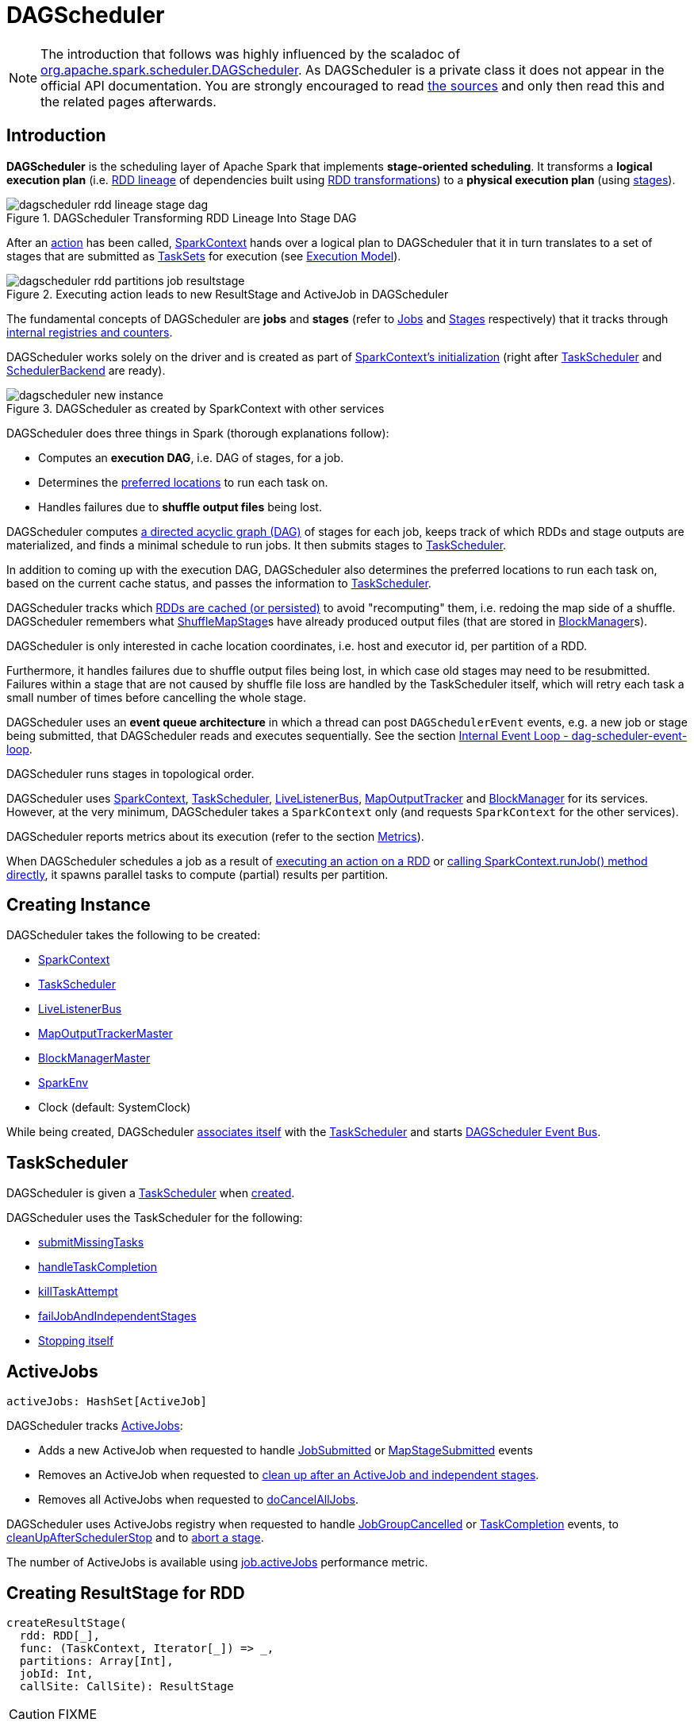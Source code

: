 = [[DAGScheduler]] DAGScheduler

[NOTE]
====
The introduction that follows was highly influenced by the scaladoc of https://github.com/apache/spark/blob/master/core/src/main/scala/org/apache/spark/scheduler/DAGScheduler.scala[org.apache.spark.scheduler.DAGScheduler]. As DAGScheduler is a private class it does not appear in the official API documentation. You are strongly encouraged to read https://github.com/apache/spark/blob/master/core/src/main/scala/org/apache/spark/scheduler/DAGScheduler.scala[the sources] and only then read this and the related pages afterwards.
====

== [[introduction]] Introduction

*DAGScheduler* is the scheduling layer of Apache Spark that implements *stage-oriented scheduling*. It transforms a *logical execution plan* (i.e. xref:rdd:spark-rdd-lineage.adoc[RDD lineage] of dependencies built using xref:rdd:spark-rdd-transformations.adoc[RDD transformations]) to a *physical execution plan* (using xref:scheduler:spark-scheduler-Stage.adoc[stages]).

.DAGScheduler Transforming RDD Lineage Into Stage DAG
image::dagscheduler-rdd-lineage-stage-dag.png[align="center"]

After an xref:rdd:spark-rdd-actions.adoc[action] has been called, xref:ROOT:spark-SparkContext.adoc[SparkContext] hands over a logical plan to DAGScheduler that it in turn translates to a set of stages that are submitted as xref:scheduler:TaskSet.adoc[TaskSets] for execution (see xref:ROOT:spark-execution-model.adoc[Execution Model]).

.Executing action leads to new ResultStage and ActiveJob in DAGScheduler
image::dagscheduler-rdd-partitions-job-resultstage.png[align="center"]

The fundamental concepts of DAGScheduler are *jobs* and *stages* (refer to xref:scheduler:spark-scheduler-ActiveJob.adoc[Jobs] and xref:scheduler:spark-scheduler-Stage.adoc[Stages] respectively) that it tracks through <<internal-registries, internal registries and counters>>.

DAGScheduler works solely on the driver and is created as part of xref:ROOT:spark-SparkContext.adoc#creating-instance[SparkContext's initialization] (right after xref:scheduler:TaskScheduler.adoc[TaskScheduler] and xref:scheduler:SchedulerBackend.adoc[SchedulerBackend] are ready).

.DAGScheduler as created by SparkContext with other services
image::dagscheduler-new-instance.png[align="center"]

DAGScheduler does three things in Spark (thorough explanations follow):

* Computes an *execution DAG*, i.e. DAG of stages, for a job.
* Determines the <<preferred-locations, preferred locations>> to run each task on.
* Handles failures due to *shuffle output files* being lost.

DAGScheduler computes https://en.wikipedia.org/wiki/Directed_acyclic_graph[a directed acyclic graph (DAG)] of stages for each job, keeps track of which RDDs and stage outputs are materialized, and finds a minimal schedule to run jobs. It then submits stages to xref:scheduler:TaskScheduler.adoc[TaskScheduler].

In addition to coming up with the execution DAG, DAGScheduler also determines the preferred locations to run each task on, based on the current cache status, and passes the information to xref:scheduler:TaskScheduler.adoc[TaskScheduler].

DAGScheduler tracks which xref:rdd:spark-rdd-caching.adoc[RDDs are cached (or persisted)] to avoid "recomputing" them, i.e. redoing the map side of a shuffle. DAGScheduler remembers what xref:scheduler:spark-scheduler-ShuffleMapStage.adoc[ShuffleMapStage]s have already produced output files (that are stored in xref:storage:BlockManager.adoc[BlockManager]s).

DAGScheduler is only interested in cache location coordinates, i.e. host and executor id, per partition of a RDD.

Furthermore, it handles failures due to shuffle output files being lost, in which case old stages may need to be resubmitted. Failures within a stage that are not caused by shuffle file loss are handled by the TaskScheduler itself, which will retry each task a small number of times before cancelling the whole stage.

DAGScheduler uses an *event queue architecture* in which a thread can post `DAGSchedulerEvent` events, e.g. a new job or stage being submitted, that DAGScheduler reads and executes sequentially. See the section <<event-loop, Internal Event Loop - dag-scheduler-event-loop>>.

DAGScheduler runs stages in topological order.

DAGScheduler uses xref:ROOT:spark-SparkContext.adoc[SparkContext], xref:scheduler:TaskScheduler.adoc[TaskScheduler], xref:ROOT:spark-scheduler-LiveListenerBus.adoc[LiveListenerBus], xref:ROOT:spark-service-mapoutputtracker.adoc[MapOutputTracker] and xref:storage:BlockManager.adoc[BlockManager] for its services. However, at the very minimum, DAGScheduler takes a `SparkContext` only (and requests `SparkContext` for the other services).

DAGScheduler reports metrics about its execution (refer to the section <<metrics, Metrics>>).

When DAGScheduler schedules a job as a result of xref:rdd:index.adoc#actions[executing an action on a RDD] or xref:ROOT:spark-SparkContext.adoc#runJob[calling SparkContext.runJob() method directly], it spawns parallel tasks to compute (partial) results per partition.

== [[creating-instance]][[initialization]] Creating Instance

DAGScheduler takes the following to be created:

* [[sc]] xref:ROOT:spark-SparkContext.adoc[SparkContext]
* <<taskScheduler, TaskScheduler>>
* [[listenerBus]] xref:ROOT:spark-scheduler-LiveListenerBus.adoc[LiveListenerBus]
* [[mapOutputTracker]] xref:ROOT:spark-service-MapOutputTrackerMaster.adoc[MapOutputTrackerMaster]
* [[blockManagerMaster]] xref:storage:BlockManagerMaster.adoc[BlockManagerMaster]
* [[env]] xref:ROOT:spark-SparkEnv.adoc[SparkEnv]
* [[clock]] Clock (default: SystemClock)

While being created, DAGScheduler xref:scheduler:TaskScheduler.adoc#setDAGScheduler[associates itself] with the <<taskScheduler, TaskScheduler>> and starts <<eventProcessLoop, DAGScheduler Event Bus>>.

== [[taskScheduler]] TaskScheduler

DAGScheduler is given a xref:scheduler:TaskScheduler.adoc[TaskScheduler] when <<creating-instance, created>>.

DAGScheduler uses the TaskScheduler for the following:

* <<submitMissingTasks, submitMissingTasks>>

* <<handleTaskCompletion, handleTaskCompletion>>

* <<killTaskAttempt, killTaskAttempt>>

* <<failJobAndIndependentStages, failJobAndIndependentStages>>

* <<stop, Stopping itself>>

== [[activeJobs]] ActiveJobs

[source,scala]
----
activeJobs: HashSet[ActiveJob]
----

DAGScheduler tracks xref:scheduler:spark-scheduler-ActiveJob.adoc[ActiveJobs]:

* Adds a new ActiveJob when requested to handle <<handleJobSubmitted, JobSubmitted>> or <<handleMapStageSubmitted, MapStageSubmitted>> events

* Removes an ActiveJob when requested to <<cleanupStateForJobAndIndependentStages, clean up after an ActiveJob and independent stages>>.

* Removes all ActiveJobs when requested to <<doCancelAllJobs, doCancelAllJobs>>.

DAGScheduler uses ActiveJobs registry when requested to handle <<handleJobGroupCancelled, JobGroupCancelled>> or <<handleTaskCompletion, TaskCompletion>> events, to <<cleanUpAfterSchedulerStop, cleanUpAfterSchedulerStop>> and to <<abortStage, abort a stage>>.

The number of ActiveJobs is available using xref:metrics:spark-scheduler-DAGSchedulerSource.adoc#job.activeJobs[job.activeJobs] performance metric.

== [[createResultStage]] Creating ResultStage for RDD

[source, scala]
----
createResultStage(
  rdd: RDD[_],
  func: (TaskContext, Iterator[_]) => _,
  partitions: Array[Int],
  jobId: Int,
  callSite: CallSite): ResultStage
----

CAUTION: FIXME

== [[createShuffleMapStage]] Creating ShuffleMapStage for ShuffleDependency

[source, scala]
----
createShuffleMapStage(
  shuffleDep: ShuffleDependency[_, _, _],
  jobId: Int): ShuffleMapStage
----

`createShuffleMapStage` creates a xref:scheduler:spark-scheduler-ShuffleMapStage.adoc[ShuffleMapStage] for the input xref:rdd:spark-rdd-ShuffleDependency.adoc[ShuffleDependency] and `jobId` (of a xref:scheduler:spark-scheduler-ActiveJob.adoc[ActiveJob]) possibly copying shuffle map output locations from previous jobs to avoid recomputing records.

NOTE: When a xref:scheduler:spark-scheduler-ShuffleMapStage.adoc[ShuffleMapStage] is created, the `id` is generated (using <<nextStageId, `nextStageId` internal counter>>), `rdd` is from `ShuffleDependency`, `numTasks` is the number of partitions in the RDD, all `parents` are looked up (and possibly created), the `jobId` is given, `callSite` is the `creationSite` of the RDD, and `shuffleDep` is the input `ShuffleDependency`.

Internally, `createShuffleMapStage` first <<getOrCreateParentStages, finds or creates missing parent `ShuffleMapStage` stages of the associated RDD>>.

NOTE: xref:rdd:spark-rdd-ShuffleDependency.adoc[ShuffleDependency] is associated with exactly one `RDD[Product2[K, V]]`.

`createShuffleMapStage` xref:scheduler:spark-scheduler-ShuffleMapStage.adoc#creating-instance[creates a `ShuffleMapStage`] (with the stage id from <<nextStageId, `nextStageId` internal counter>>).

NOTE: The RDD of the new `ShuffleMapStage` is from the input xref:rdd:spark-rdd-ShuffleDependency.adoc[ShuffleDependency].

`createShuffleMapStage` registers the `ShuffleMapStage` in <<stageIdToStage, stageIdToStage>> and <<shuffleIdToMapStage, shuffleIdToMapStage>> internal registries.

`createShuffleMapStage` calls <<updateJobIdStageIdMaps, updateJobIdStageIdMaps>>.

If xref:ROOT:spark-service-MapOutputTrackerMaster.adoc#containsShuffle[`MapOutputTrackerMaster` tracks the input `ShuffleDependency`] (because other jobs have already computed it), `createShuffleMapStage` xref:ROOT:spark-service-MapOutputTrackerMaster.adoc#getSerializedMapOutputStatuses[requests the serialized `ShuffleMapStage` outputs], xref:ROOT:spark-service-mapoutputtracker.adoc#deserializeMapStatuses[deserializes them] and xref:scheduler:spark-scheduler-ShuffleMapStage.adoc#addOutputLoc[registers with the new `ShuffleMapStage`].

NOTE: xref:ROOT:spark-service-MapOutputTrackerMaster.adoc[MapOutputTrackerMaster] was defined when <<creating-instance, DAGScheduler was created>>.

.DAGScheduler Asks `MapOutputTrackerMaster` Whether Shuffle Map Output Is Already Tracked
image::DAGScheduler-MapOutputTrackerMaster-containsShuffle.png[align="center"]

If however `MapOutputTrackerMaster` does not track the input `ShuffleDependency`, you should see the following INFO message in the logs and `createShuffleMapStage` xref:ROOT:spark-service-MapOutputTrackerMaster.adoc#registerShuffle[registers the `ShuffleDependency` with `MapOutputTrackerMaster`].

```
INFO Registering RDD [id] ([creationSite])
```

`createShuffleMapStage` returns the new `ShuffleMapStage`.

NOTE: `createShuffleMapStage` is executed only when DAGScheduler <<getOrCreateShuffleMapStage, finds or creates parent `ShuffleMapStage` stages for a `ShuffleDependency`>>.

== [[updateJobIdStageIdMaps]] `updateJobIdStageIdMaps` Method

CAUTION: FIXME

== [[listenerBus]] LiveListenerBus Event Bus for SparkListenerEvents -- `listenerBus` Property

[source, scala]
----
listenerBus: LiveListenerBus
----

`listenerBus` is a xref:ROOT:spark-scheduler-LiveListenerBus.adoc[LiveListenerBus] to post scheduling events and is passed in when <<creating-instance, DAGScheduler is created>>.

== [[executorHeartbeatReceived]] `executorHeartbeatReceived` Method

[source, scala]
----
executorHeartbeatReceived(
  execId: String,
  accumUpdates: Array[(Long, Int, Int, Seq[AccumulableInfo])],
  blockManagerId: BlockManagerId): Boolean
----

`executorHeartbeatReceived` posts a xref:ROOT:spark-scheduler-SparkListener.adoc#SparkListenerExecutorMetricsUpdate[SparkListenerExecutorMetricsUpdate] (to <<listenerBus, listenerBus>>) and informs xref:storage:BlockManagerMaster.adoc[BlockManagerMaster] that `blockManagerId` block manager is alive (by posting xref:storage:BlockManagerMaster.adoc#BlockManagerHeartbeat[BlockManagerHeartbeat]).

NOTE: `executorHeartbeatReceived` is called when `TaskSchedulerImpl` xref:scheduler:TaskSchedulerImpl.adoc#executorHeartbeatReceived[handles `executorHeartbeatReceived`].

== [[cleanupStateForJobAndIndependentStages]] Cleaning Up After ActiveJob and Independent Stages

[source, scala]
----
cleanupStateForJobAndIndependentStages(job: ActiveJob): Unit
----

`cleanupStateForJobAndIndependentStages` cleans up the state for `job` and any stages that are _not_ part of any other job.

`cleanupStateForJobAndIndependentStages` looks the `job` up in the internal <<jobIdToStageIds, jobIdToStageIds>> registry.

If no stages are found, the following ERROR is printed out to the logs:

```
ERROR No stages registered for job [jobId]
```

Oterwise, `cleanupStateForJobAndIndependentStages` uses <<stageIdToStage, stageIdToStage>> registry to find the stages (the real objects not ids!).

For each stage, `cleanupStateForJobAndIndependentStages` reads the jobs the stage belongs to.

If the `job` does not belong to the jobs of the stage, the following ERROR is printed out to the logs:

```
ERROR Job [jobId] not registered for stage [stageId] even though that stage was registered for the job
```

If the `job` was the only job for the stage, the stage (and the stage id) gets cleaned up from the registries, i.e. <<runningStages, runningStages>>, <<shuffleIdToMapStage, shuffleIdToMapStage>>, <<waitingStages, waitingStages>>, <<failedStages, failedStages>> and <<stageIdToStage, stageIdToStage>>.

While removing from <<runningStages, runningStages>>, you should see the following DEBUG message in the logs:

```
DEBUG Removing running stage [stageId]
```

While removing from <<waitingStages, waitingStages>>, you should see the following DEBUG message in the logs:

```
DEBUG Removing stage [stageId] from waiting set.
```

While removing from <<failedStages, failedStages>>, you should see the following DEBUG message in the logs:

```
DEBUG Removing stage [stageId] from failed set.
```

After all cleaning (using <<stageIdToStage, stageIdToStage>> as the source registry), if the stage belonged to the one and only `job`, you should see the following DEBUG message in the logs:

```
DEBUG After removal of stage [stageId], remaining stages = [stageIdToStage.size]
```

The `job` is removed from <<jobIdToStageIds, jobIdToStageIds>>, <<jobIdToActiveJob, jobIdToActiveJob>>, <<activeJobs, activeJobs>> registries.

The final stage of the `job` is removed, i.e. xref:scheduler:spark-scheduler-ResultStage.adoc#removeActiveJob[ResultStage] or xref:scheduler:spark-scheduler-ShuffleMapStage.adoc#removeActiveJob[ShuffleMapStage].

NOTE: `cleanupStateForJobAndIndependentStages` is used in xref:scheduler:DAGSchedulerEventProcessLoop.adoc#handleTaskCompletion-Success-ResultTask[`handleTaskCompletion` when a `ResultTask` has completed successfully], <<failJobAndIndependentStages, failJobAndIndependentStages>> and <<markMapStageJobAsFinished, markMapStageJobAsFinished>>.

== [[markMapStageJobAsFinished]] Marking ShuffleMapStage Job Finished -- `markMapStageJobAsFinished` Method

[source, scala]
----
markMapStageJobAsFinished(job: ActiveJob, stats: MapOutputStatistics): Unit
----

`markMapStageJobAsFinished` marks the active `job` finished and notifies Spark listeners.

Internally, `markMapStageJobAsFinished` marks the zeroth partition finished and increases the number of tasks finished in `job`.

The xref:scheduler:spark-scheduler-JobListener.adoc#taskSucceeded[`job` listener is notified about the 0th task succeeded].

The <<cleanupStateForJobAndIndependentStages, state of the `job` and independent stages are cleaned up>>.

Ultimately, xref:ROOT:spark-scheduler-SparkListener.adoc#SparkListenerJobEnd[SparkListenerJobEnd] is posted to xref:ROOT:spark-scheduler-LiveListenerBus.adoc[LiveListenerBus] (as <<listenerBus, listenerBus>>) for the `job`, the current time (in millis) and `JobSucceeded` job result.

NOTE: `markMapStageJobAsFinished` is used in xref:scheduler:DAGSchedulerEventProcessLoop.adoc#handleMapStageSubmitted[handleMapStageSubmitted] and xref:scheduler:DAGSchedulerEventProcessLoop.adoc##handleTaskCompletion[handleTaskCompletion].

== [[submitJob]] Submitting Job

[source, scala]
----
submitJob[T, U](
  rdd: RDD[T],
  func: (TaskContext, Iterator[T]) => U,
  partitions: Seq[Int],
  callSite: CallSite,
  resultHandler: (Int, U) => Unit,
  properties: Properties): JobWaiter[U]
----

`submitJob` creates a xref:scheduler:spark-scheduler-JobWaiter.adoc[JobWaiter] and posts a xref:scheduler:DAGSchedulerEventProcessLoop.adoc#JobSubmitted[`JobSubmitted` event].

.DAGScheduler.submitJob
image::dagscheduler-submitjob.png[align="center"]

Internally, `submitJob` does the following:

1. Checks whether `partitions` reference available partitions of the input `rdd`.
2. Increments <<nextJobId, nextJobId>> internal job counter.
3. Returns a 0-task xref:scheduler:spark-scheduler-JobWaiter.adoc[JobWaiter] when the number of `partitions` is zero.
4. Posts a `JobSubmitted` event and returns a `JobWaiter`.

You may see a `IllegalArgumentException` thrown when the input `partitions` references partitions not in the input `rdd`:

```
Attempting to access a non-existent partition: [p]. Total number of partitions: [maxPartitions]
```

NOTE: `submitJob` is called when xref:ROOT:spark-SparkContext.adoc#submitJob[`SparkContext` submits a job] and <<runJob, DAGScheduler runs a job>>.

NOTE: `submitJob` assumes that the partitions of a RDD are indexed from 0 onwards in sequential order.

== [[submitMapStage]] Submitting ShuffleDependency for Execution -- `submitMapStage` Method

[source, scala]
----
submitMapStage[K, V, C](
  dependency: ShuffleDependency[K, V, C],
  callback: MapOutputStatistics => Unit,
  callSite: CallSite,
  properties: Properties): JobWaiter[MapOutputStatistics]
----

`submitMapStage` creates a xref:scheduler:spark-scheduler-JobWaiter.adoc[JobWaiter] (that it eventually returns) and posts a xref:scheduler:DAGSchedulerEventProcessLoop.adoc#MapStageSubmitted[MapStageSubmitted] event to <<eventProcessLoop, DAGScheduler Event Bus>>).

Internally, `submitMapStage` increments <<nextJobId, `nextJobId` internal counter>> to get the job id.

`submitMapStage` then creates a xref:scheduler:spark-scheduler-JobWaiter.adoc[JobWaiter] (with the job id and with one artificial task that will however get completed only when the entire stage finishes).

`submitMapStage` announces the map stage submission application-wide (by posting a xref:scheduler:DAGSchedulerEventProcessLoop.adoc#MapStageSubmitted[MapStageSubmitted] to xref:ROOT:spark-scheduler-LiveListenerBus.adoc[LiveListenerBus]).

NOTE: A `MapStageSubmitted` holds the newly-created job id and `JobWaiter` with the input `dependency`, `callSite` and `properties` parameters.

`submitMapStage` returns the `JobWaiter`.

If the number of partition to compute is `0`, `submitMapStage` throws a `SparkException`:

```
Can't run submitMapStage on RDD with 0 partitions
```

NOTE: `submitMapStage` is used when xref:ROOT:spark-SparkContext.adoc#submitMapStage[`SparkContext` submits a map stage for execution].

== [[cancelStage]] Relaying Stage Cancellation From SparkContext (by Posting StageCancelled to DAGScheduler Event Bus) -- `cancelStage` Method

[source, scala]
----
cancelStage(stageId: Int)
----

`cancelJobGroup` merely posts a xref:scheduler:DAGSchedulerEventProcessLoop.adoc#StageCancelled[StageCancelled] event to the <<eventProcessLoop, DAGScheduler Event Bus>>.

NOTE: `cancelStage` is used exclusively when `SparkContext` xref:ROOT:spark-SparkContext.adoc#cancelStage[cancels a stage].

== [[cancelJobGroup]] Relaying Job Group Cancellation From SparkContext (by Posting JobGroupCancelled to DAGScheduler Event Bus) -- `cancelJobGroup` Method

[source, scala]
----
cancelJobGroup(groupId: String): Unit
----

`cancelJobGroup` prints the following INFO message to the logs followed by posting a xref:scheduler:DAGSchedulerEventProcessLoop.adoc#JobGroupCancelled[JobGroupCancelled] event to the <<eventProcessLoop, DAGScheduler Event Bus>>.

```
INFO Asked to cancel job group [groupId]
```

NOTE: `cancelJobGroup` is used exclusively when `SparkContext` xref:ROOT:spark-SparkContext.adoc#cancelJobGroup[cancels a job group].

== [[cancelAllJobs]] Relaying All Jobs Cancellation From SparkContext (by Posting AllJobsCancelled to DAGScheduler Event Bus) -- `cancelAllJobs` Method

[source, scala]
----
cancelAllJobs(): Unit
----

`cancelAllJobs` merely posts a xref:scheduler:DAGSchedulerEventProcessLoop.adoc#AllJobsCancelled[AllJobsCancelled] event to the <<eventProcessLoop, DAGScheduler Event Bus>>.

NOTE: `cancelAllJobs` is used exclusively when `SparkContext` xref:ROOT:spark-SparkContext.adoc#cancelAllJobs[cancels all running or scheduled Spark jobs].

== [[taskStarted]] Relaying Task Started From TaskSetManager (by Posting BeginEvent to DAGScheduler Event Bus) -- `taskStarted` Method

[source, scala]
----
taskStarted(task: Task[_], taskInfo: TaskInfo)
----

`taskStarted` merely posts a xref:scheduler:DAGSchedulerEventProcessLoop.adoc#BeginEvent[BeginEvent] event to the <<eventProcessLoop, DAGScheduler Event Bus>>.

NOTE: `taskStarted` is used exclusively when a `TaskSetManager` xref:scheduler:TaskSetManager.adoc#resourceOffer[starts a task].

== [[taskGettingResult]] Relaying Task Fetching/Getting Result From TaskSetManager (by Posting GettingResultEvent to DAGScheduler Event Bus) -- `taskGettingResult` Method

[source, scala]
----
taskGettingResult(taskInfo: TaskInfo)
----

`taskGettingResult` merely posts a xref:scheduler:DAGSchedulerEventProcessLoop.adoc#GettingResultEvent[GettingResultEvent] event to the <<eventProcessLoop, DAGScheduler Event Bus>>.

NOTE: `taskGettingResult` is used exclusively when a `TaskSetManager` xref:scheduler:TaskSetManager.adoc#handleTaskGettingResult[gets notified about a task fetching result].

== [[taskEnded]] Relaying Task End From TaskSetManager (by Posting CompletionEvent to DAGScheduler Event Bus) -- `taskEnded` Method

[source, scala]
----
taskEnded(
  task: Task[_],
  reason: TaskEndReason,
  result: Any,
  accumUpdates: Map[Long, Any],
  taskInfo: TaskInfo,
  taskMetrics: TaskMetrics): Unit
----

`taskEnded` simply posts a xref:scheduler:DAGSchedulerEventProcessLoop.adoc#CompletionEvent[CompletionEvent] event to the <<eventProcessLoop, DAGScheduler Event Bus>>.

NOTE: `taskEnded` is used exclusively when `TaskSetManager` is requested to xref:scheduler:TaskSetManager.adoc#handleSuccessfulTask[handleSuccessfulTask], xref:scheduler:TaskSetManager.adoc#handleFailedTask[handleFailedTask], and xref:scheduler:TaskSetManager.adoc#executorLost[executorLost].

== [[taskSetFailed]] Relaying TaskSet Failed From TaskSetManager (by Posting TaskSetFailed to DAGScheduler Event Bus) -- `taskSetFailed` Method

[source, scala]
----
taskSetFailed(
  taskSet: TaskSet,
  reason: String,
  exception: Option[Throwable]): Unit
----

`taskSetFailed` simply posts a xref:scheduler:DAGSchedulerEventProcessLoop.adoc#TaskSetFailed[TaskSetFailed] to <<eventProcessLoop, DAGScheduler Event Bus>>.

NOTE: The input arguments of `taskSetFailed` are exactly the arguments of xref:scheduler:DAGSchedulerEventProcessLoop.adoc#TaskSetFailed[TaskSetFailed].

NOTE: `taskSetFailed` is used exclusively when a `TaskSetManager` xref:scheduler:TaskSetManager.adoc#abort[is aborted].

== [[executorLost]] Relaying Executor Lost From TaskSchedulerImpl (by Posting ExecutorLost to DAGScheduler Event Bus) -- `executorLost` Method

[source, scala]
----
executorLost(execId: String, reason: ExecutorLossReason): Unit
----

`executorLost` simply posts a xref:scheduler:DAGSchedulerEventProcessLoop.adoc#ExecutorLost[ExecutorLost] event to <<eventProcessLoop, DAGScheduler Event Bus>>.

NOTE: `executorLost` is used when `TaskSchedulerImpl` xref:scheduler:TaskSchedulerImpl.adoc#statusUpdate[gets task status update] (and a task gets lost which is used to indicate that the executor got broken and hence should be considered lost) or xref:scheduler:TaskSchedulerImpl.adoc#executorLost[executorLost].

== [[executorAdded]] Relaying Executor Added From TaskSchedulerImpl (by Posting ExecutorAdded to DAGScheduler Event Bus) -- `executorAdded` Method

[source, scala]
----
executorAdded(execId: String, host: String): Unit
----

`executorAdded` simply posts a xref:scheduler:DAGSchedulerEventProcessLoop.adoc#ExecutorAdded[ExecutorAdded] event to <<eventProcessLoop, DAGScheduler Event Bus>>.

NOTE: `executorAdded` is used exclusively when `TaskSchedulerImpl` xref:scheduler:TaskSchedulerImpl.adoc#resourceOffers[is offered resources on executors] (and a new executor is found in the resource offers).

== [[cancelJob]] Relaying Job Cancellation From SparkContext or JobWaiter (by Posting JobCancelled to DAGScheduler Event Bus) -- `cancelJob` Method

[source, scala]
----
cancelJob(jobId: Int): Unit
----

`cancelJob` prints the following INFO message and posts a xref:scheduler:DAGSchedulerEventProcessLoop.adoc#JobCancelled[JobCancelled] to <<eventProcessLoop, DAGScheduler Event Bus>>.

```
Asked to cancel job [id]
```

NOTE: `cancelJob` is used when xref:ROOT:spark-SparkContext.adoc#cancelJob[SparkContext] or xref:scheduler:spark-scheduler-JobWaiter.adoc[JobWaiter] cancel a Spark job.

== [[getOrCreateParentStages]] Finding Or Creating Missing Direct Parent ShuffleMapStages (For ShuffleDependencies of Input RDD) -- `getOrCreateParentStages` Internal Method

[source, scala]
----
getOrCreateParentStages(rdd: RDD[_], firstJobId: Int): List[Stage]
----

`getOrCreateParentStages` <<getShuffleDependencies, finds all direct parent `ShuffleDependencies`>> of the input `rdd` and then <<getOrCreateShuffleMapStage, finds `ShuffleMapStage` stages>> for each xref:rdd:spark-rdd-ShuffleDependency.adoc[ShuffleDependency].

NOTE: `getOrCreateParentStages` is used when DAGScheduler <<createShuffleMapStage, createShuffleMapStage>> and <<createResultStage, createResultStage>>.

== [[markStageAsFinished]] Marking Stage Finished -- `markStageAsFinished` Internal Method

[source, scala]
----
markStageAsFinished(stage: Stage, errorMessage: Option[String] = None): Unit
----

CAUTION: FIXME

== [[runJob]] Running Job -- `runJob` Method

[source, scala]
----
runJob[T, U](
  rdd: RDD[T],
  func: (TaskContext, Iterator[T]) => U,
  partitions: Seq[Int],
  callSite: CallSite,
  resultHandler: (Int, U) => Unit,
  properties: Properties): Unit
----

`runJob` submits an action job to the DAGScheduler and waits for a result.

Internally, `runJob` executes <<submitJob, submitJob>> and then waits until a result comes using xref:scheduler:spark-scheduler-JobWaiter.adoc[JobWaiter].

When the job succeeds, you should see the following INFO message in the logs:

```
INFO Job [jobId] finished: [callSite], took [time] s
```

When the job fails, you should see the following INFO message in the logs and the exception (that led to the failure) is thrown.

```
INFO Job [jobId] failed: [callSite], took [time] s
```

NOTE: `runJob` is used when xref:ROOT:spark-SparkContext.adoc#runJob[`SparkContext` runs a job].

== [[getOrCreateShuffleMapStage]] Finding or Creating New ShuffleMapStages for ShuffleDependency -- `getOrCreateShuffleMapStage` Internal Method

[source, scala]
----
getOrCreateShuffleMapStage(
  shuffleDep: ShuffleDependency[_, _, _],
  firstJobId: Int): ShuffleMapStage
----

`getOrCreateShuffleMapStage` finds or creates the xref:scheduler:spark-scheduler-ShuffleMapStage.adoc[ShuffleMapStage] for the input xref:rdd:spark-rdd-ShuffleDependency.adoc[ShuffleDependency].

Internally, `getOrCreateShuffleMapStage` finds the `ShuffleDependency` in <<shuffleIdToMapStage, `shuffleIdToMapStage` internal registry>> and returns one when found.

If no `ShuffleDependency` was available, `getOrCreateShuffleMapStage` <<getMissingAncestorShuffleDependencies, finds all the missing shuffle dependencies>> and <<createShuffleMapStage, creates corresponding `ShuffleMapStage` stages>> (including one for the input `shuffleDep`).

NOTE: All the new `ShuffleMapStage` stages are associated with the input `firstJobId`.

NOTE: `getOrCreateShuffleMapStage` is used when DAGScheduler <<getOrCreateParentStages, finds or creates missing direct parent ShuffleMapStages>> (for ShuffleDependencies of given RDD), <<getMissingParentStages, getMissingParentStages>> (for xref:rdd:spark-rdd-ShuffleDependency.adoc[ShuffleDependencies]), xref:scheduler:DAGSchedulerEventProcessLoop.adoc#handleMapStageSubmitted[is notified that `ShuffleDependency` was submitted], and <<stageDependsOn, checks if a stage depends on another>>.

== [[clearCacheLocs]] Clearing Cache of RDD Block Locations -- `clearCacheLocs` Internal Method

[source, scala]
----
clearCacheLocs(): Unit
----

`clearCacheLocs` clears the <<cacheLocs, internal registry of the partition locations per RDD>>.

NOTE: DAGScheduler clears the cache while xref:scheduler:DAGSchedulerEventProcessLoop.adoc#resubmitFailedStages[resubmitting failed stages], and as a result of xref:scheduler:DAGSchedulerEventProcessLoop.adoc#JobSubmitted[JobSubmitted], xref:scheduler:DAGSchedulerEventProcessLoop.adoc#MapStageSubmitted[MapStageSubmitted], xref:scheduler:DAGSchedulerEventProcessLoop.adoc#CompletionEvent[CompletionEvent], xref:scheduler:DAGSchedulerEventProcessLoop.adoc#ExecutorLost[ExecutorLost] events.

== [[getMissingAncestorShuffleDependencies]] Finding Missing ShuffleDependencies For RDD -- `getMissingAncestorShuffleDependencies` Internal Method

[source, scala]
----
getMissingAncestorShuffleDependencies(rdd: RDD[_]): Stack[ShuffleDependency[_, _, _]]
----

`getMissingAncestorShuffleDependencies` finds all missing xref:rdd:spark-rdd-ShuffleDependency.adoc[shuffle dependencies] for the given xref:rdd:index.adoc[RDD] traversing its xref:rdd:spark-rdd-lineage.adoc[RDD lineage].

NOTE: A *missing shuffle dependency* of a RDD is a dependency not registered in <<shuffleIdToMapStage, `shuffleIdToMapStage` internal registry>>.

Internally, `getMissingAncestorShuffleDependencies` <<getShuffleDependencies, finds direct parent shuffle dependencies>> of the input RDD and collects the ones that are not registered in <<shuffleIdToMapStage, `shuffleIdToMapStage` internal registry>>. It repeats the process for the RDDs of the parent shuffle dependencies.

NOTE: `getMissingAncestorShuffleDependencies` is used when DAGScheduler <<getOrCreateShuffleMapStage, finds all `ShuffleMapStage` stages for a `ShuffleDependency`>>.

== [[getShuffleDependencies]] Finding Direct Parent Shuffle Dependencies of RDD -- `getShuffleDependencies` Internal Method

[source, scala]
----
getShuffleDependencies(rdd: RDD[_]): HashSet[ShuffleDependency[_, _, _]]
----

`getShuffleDependencies` finds direct parent xref:rdd:spark-rdd-ShuffleDependency.adoc[shuffle dependencies] for the given xref:rdd:index.adoc[RDD].

.getShuffleDependencies Finds Direct Parent ShuffleDependencies (shuffle1 and shuffle2)
image::spark-DAGScheduler-getShuffleDependencies.png[align="center"]

Internally, `getShuffleDependencies` takes the direct xref:rdd:index.adoc#dependencies[shuffle dependencies of the input RDD] and direct shuffle dependencies of all the parent non-``ShuffleDependencies`` in the xref:ROOT:spark-rdd-lineage.adoc[dependency chain] (aka _RDD lineage_).

NOTE: `getShuffleDependencies` is used when DAGScheduler <<getOrCreateParentStages, finds or creates missing direct parent ShuffleMapStages>> (for ShuffleDependencies of given RDD) and <<getMissingAncestorShuffleDependencies, finds all missing shuffle dependencies for a given RDD>>.

== [[failJobAndIndependentStages]] Failing Job and Independent Single-Job Stages -- `failJobAndIndependentStages` Internal Method

[source, scala]
----
failJobAndIndependentStages(
  job: ActiveJob,
  failureReason: String,
  exception: Option[Throwable] = None): Unit
----

The internal `failJobAndIndependentStages` method fails the input `job` and all the stages that are only used by the job.

Internally, `failJobAndIndependentStages` uses <<jobIdToStageIds, `jobIdToStageIds` internal registry>> to look up the stages registered for the job.

If no stages could be found, you should see the following ERROR message in the logs:

```
ERROR No stages registered for job [id]
```

Otherwise, for every stage, `failJobAndIndependentStages` finds the job ids the stage belongs to.

If no stages could be found or the job is not referenced by the stages, you should see the following ERROR message in the logs:

```
ERROR Job [id] not registered for stage [id] even though that stage was registered for the job
```

Only when there is exactly one job registered for the stage and the stage is in RUNNING state (in `runningStages` internal registry), xref:scheduler:TaskScheduler.adoc#contract[`TaskScheduler` is requested to cancel the stage's tasks] and <<markStageAsFinished, marks the stage finished>>.

NOTE: `failJobAndIndependentStages` is called from xref:scheduler:DAGSchedulerEventProcessLoop.adoc#handleJobCancellation[handleJobCancellation] and `abortStage`.

NOTE: `failJobAndIndependentStages` uses <<jobIdToStageIds, jobIdToStageIds>>, <<stageIdToStage, stageIdToStage>>, and <<runningStages, runningStages>> internal registries.

== [[abortStage]] Aborting Stage

[source, scala]
----
abortStage(
  failedStage: Stage,
  reason: String,
  exception: Option[Throwable]): Unit
----

`abortStage` is an internal method that finds all the active jobs that depend on the `failedStage` stage and fails them.

Internally, `abortStage` looks the `failedStage` stage up in the internal <<stageIdToStage, stageIdToStage>> registry and exits if there the stage was not registered earlier.

If it was, `abortStage` finds all the active jobs (in the internal <<activeJobs, activeJobs>> registry) with the <<stageDependsOn, final stage depending on the `failedStage` stage>>.

At this time, the `completionTime` property (of the failed stage's xref:scheduler:spark-scheduler-StageInfo.adoc[StageInfo]) is assigned to the current time (millis).

All the active jobs that depend on the failed stage (as calculated above) and the stages that do not belong to other jobs (aka _independent stages_) are <<failJobAndIndependentStages, failed>> (with the failure reason being "Job aborted due to stage failure: [reason]" and the input `exception`).

If there are no jobs depending on the failed stage, you should see the following INFO message in the logs:

```
INFO Ignoring failure of [failedStage] because all jobs depending on it are done
```

NOTE: `abortStage` is used to xref:scheduler:DAGSchedulerEventProcessLoop.adoc#handleTaskSetFailed[handle `TaskSetFailed` event], when <<submitStage, submitting a stage with no active job>>

== [[stageDependsOn]] Checking Out Stage Dependency on Given Stage -- `stageDependsOn` Method

[source, scala]
----
stageDependsOn(stage: Stage, target: Stage): Boolean
----

`stageDependsOn` compares two stages and returns whether the `stage` depends on `target` stage (i.e. `true`) or not (i.e. `false`).

NOTE: A stage `A` depends on stage `B` if `B` is among the ancestors of `A`.

Internally, `stageDependsOn` walks through the graph of RDDs of the input `stage`. For every RDD in the RDD's dependencies (using `RDD.dependencies`) `stageDependsOn` adds the RDD of a xref:rdd:spark-rdd-NarrowDependency.adoc[NarrowDependency] to a stack of RDDs to visit while for a xref:rdd:spark-rdd-ShuffleDependency.adoc[ShuffleDependency] it <<getOrCreateShuffleMapStage, finds `ShuffleMapStage` stages for a `ShuffleDependency`>> for the dependency and the ``stage``'s first job id that it later adds to a stack of RDDs to visit if the map stage is ready, i.e. all the partitions have shuffle outputs.

After all the RDDs of the input `stage` are visited, `stageDependsOn` checks if the ``target``'s RDD is among the RDDs of the `stage`, i.e. whether the `stage` depends on `target` stage.

== [[event-loop]][[eventProcessLoop]] dag-scheduler-event-loop -- DAGScheduler Event Bus

`eventProcessLoop` is xref:scheduler:DAGSchedulerEventProcessLoop.adoc[DAGScheduler's event bus] to which Spark (by <<submitJob, submitJob>>) posts jobs to schedule their execution. Later on, xref:scheduler:TaskSetManager.adoc[TaskSetManager] talks back to DAGScheduler to inform about the status of the tasks using the same "communication channel".

It allows Spark to release the current thread when posting happens and let the event loop handle events on a separate thread - asynchronously.

...IMAGE...FIXME

CAUTION: FIXME statistics? `MapOutputStatistics`?

== [[submitWaitingChildStages]] Submitting Waiting Child Stages for Execution -- `submitWaitingChildStages` Internal Method

[source, scala]
----
submitWaitingChildStages(parent: Stage): Unit
----

`submitWaitingChildStages` submits for execution all waiting stages for which the input `parent` xref:scheduler:spark-scheduler-Stage.adoc[Stage] is the direct parent.

NOTE: *Waiting stages* are the stages registered in <<waitingStages, `waitingStages` internal registry>>.

When executed, you should see the following `TRACE` messages in the logs:

```
TRACE DAGScheduler: Checking if any dependencies of [parent] are now runnable
TRACE DAGScheduler: running: [runningStages]
TRACE DAGScheduler: waiting: [waitingStages]
TRACE DAGScheduler: failed: [failedStages]
```

`submitWaitingChildStages` finds child stages of the input `parent` stage, removes them from `waitingStages` internal registry, and <<submitStage, submits>> one by one sorted by their job ids.

NOTE: `submitWaitingChildStages` is executed when DAGScheduler <<submitMissingTasks, submits missing tasks for stage>> and xref:scheduler:DAGSchedulerEventProcessLoop.adoc#handleTaskCompletion-Success-ShuffleMapTask[handles successful `ShuffleMapTask` completion].

== [[submitStage]] Submitting Stage (or Missing Parents) for Execution

[source, scala]
----
submitStage(
  stage: Stage): Unit
----

submitStage is an internal method that DAGScheduler uses to submit the input `stage` or its missing parents (if there any stages not computed yet before the input `stage` could).

NOTE: submitStage is also used to xref:scheduler:DAGSchedulerEventProcessLoop.adoc#resubmitFailedStages[resubmit failed stages].

submitStage recursively submits any missing parents of the `stage`.

Internally, submitStage first finds the earliest-created job id that needs the `stage`.

NOTE: A stage itself tracks the jobs (their ids) it belongs to (using the internal `jobIds` registry).

The following steps depend on whether there is a job or not.

If there are no jobs that require the `stage`, submitStage <<abortStage, aborts it>> with the reason:

```
No active job for stage [id]
```

If however there is a job for the `stage`, you should see the following DEBUG message in the logs:

```
submitStage([stage])
```

submitStage checks the status of the `stage` and continues when it was not recorded in <<waitingStages, waiting>>, <<runningStages, running>> or <<failedStages, failed>> internal registries. It simply exits otherwise.

With the `stage` ready for submission, submitStage calculates the <<getMissingParentStages, list of missing parent stages of the `stage`>> (sorted by their job ids). You should see the following DEBUG message in the logs:

```
missing: [missing]
```

When the `stage` has no parent stages missing, you should see the following INFO message in the logs:

```
Submitting [stage] ([stage.rdd]), which has no missing parents
```

submitStage <<submitMissingTasks, submits the `stage`>> (with the earliest-created job id) and finishes.

If however there are missing parent stages for the `stage`, submitStage <<submitStage, submits all the parent stages>>, and the `stage` is recorded in the internal <<waitingStages, waitingStages>> registry.

submitStage is used recursively for missing parents of the stage and when DAGScheduler is requested for the following:

* <<resubmitFailedStages, resubmitFailedStages>>

* <<submitWaitingChildStages, submitWaitingChildStages>>

* <<handleJobSubmitted, handleJobSubmitted>>, <<handleMapStageSubmitted, handleMapStageSubmitted>>, and <<handleTaskCompletion, handleTaskCompletion>>

== [[handleJobSubmitted]] Handling Job Submitted Event

[source, scala]
----
handleJobSubmitted(
  jobId: Int,
  finalRDD: RDD[_],
  func: (TaskContext, Iterator[_]) => _,
  partitions: Array[Int],
  callSite: CallSite,
  listener: JobListener,
  properties: Properties): Unit
----

`handleJobSubmitted`...FIXME

NOTE: `handleJobSubmitted` is used when DAGSchedulerEventProcessLoop is requested to xref:scheduler:DAGSchedulerEventProcessLoop.adoc#doOnReceive[handle a JobSubmitted event].

== [[handleMapStageSubmitted]] `handleMapStageSubmitted` Method

[source, scala]
----
handleMapStageSubmitted(
  jobId: Int,
  dependency: ShuffleDependency[_, _, _],
  callSite: CallSite,
  listener: JobListener,
  properties: Properties): Unit
----

`handleMapStageSubmitted`...FIXME

NOTE: `handleMapStageSubmitted` is used when...FIXME

== [[handleTaskCompletion]] Handling Task Completion (CompletionEvent) -- `handleTaskCompletion` Method

[source, scala]
----
handleTaskCompletion(event: CompletionEvent): Unit
----

`handleTaskCompletion`...FIXME

NOTE: `handleTaskCompletion` is used exclusively when `DAGSchedulerEventProcessLoop` is requested to xref:scheduler:DAGSchedulerEventProcessLoop.adoc#CompletionEvent[handle a CompletionEvent].

== [[stage-attempts]] Fault recovery - stage attempts

A single stage can be re-executed in multiple *attempts* due to fault recovery. The number of attempts is configured (FIXME).

If `TaskScheduler` reports that a task failed because a map output file from a previous stage was lost, the DAGScheduler resubmits the lost stage. This is detected through a xref:scheduler:DAGSchedulerEventProcessLoop.adoc#handleTaskCompletion-FetchFailed[`CompletionEvent` with `FetchFailed`], or an <<ExecutorLost, ExecutorLost>> event. DAGScheduler will wait a small amount of time to see whether other nodes or tasks fail, then resubmit `TaskSets` for any lost stage(s) that compute the missing tasks.

Please note that tasks from the old attempts of a stage could still be running.

A stage object tracks multiple xref:scheduler:spark-scheduler-StageInfo.adoc[StageInfo] objects to pass to Spark listeners or the web UI.

The latest `StageInfo` for the most recent attempt for a stage is accessible through `latestInfo`.

== [[preferred-locations]] Preferred Locations

DAGScheduler computes where to run each task in a stage based on the xref:rdd:index.adoc#getPreferredLocations[preferred locations of its underlying RDDs], or <<getCacheLocs, the location of cached or shuffle data>>.

== [[adaptive-query-planning]] Adaptive Query Planning / Adaptive Scheduling

See https://issues.apache.org/jira/browse/SPARK-9850[SPARK-9850 Adaptive execution in Spark] for the design document. The work is currently in progress.

https://github.com/apache/spark/blob/master/core/src/main/scala/org/apache/spark/scheduler/DAGScheduler.scala#L661[DAGScheduler.submitMapStage] method is used for adaptive query planning, to run map stages and look at statistics about their outputs before submitting downstream stages.

=== ScheduledExecutorService daemon services

DAGScheduler uses the following ScheduledThreadPoolExecutors (with the policy of removing cancelled tasks from a work queue at time of cancellation):

* `dag-scheduler-message` - a daemon thread pool using `j.u.c.ScheduledThreadPoolExecutor` with core pool size `1`. It is used to post a xref:scheduler:DAGSchedulerEventProcessLoop.adoc#ResubmitFailedStages[ResubmitFailedStages] event when xref:scheduler:DAGSchedulerEventProcessLoop.adoc#handleTaskCompletion-FetchFailed[`FetchFailed` is reported].

They are created using `ThreadUtils.newDaemonSingleThreadScheduledExecutor` method that uses Guava DSL to instantiate a ThreadFactory.

== [[getMissingParentStages]] Finding Missing Parent ShuffleMapStages For Stage -- `getMissingParentStages` Internal Method

[source, scala]
----
getMissingParentStages(stage: Stage): List[Stage]
----

`getMissingParentStages` finds missing parent xref:scheduler:spark-scheduler-ShuffleMapStage.adoc[ShuffleMapStage]s in the dependency graph of the input `stage` (using the https://en.wikipedia.org/wiki/Breadth-first_search[breadth-first search algorithm]).

Internally, `getMissingParentStages` starts with the ``stage``'s RDD and walks up the tree of all parent RDDs to find <<getCacheLocs, uncached partitions>>.

NOTE: A `Stage` tracks the associated RDD using xref:scheduler:spark-scheduler-Stage.adoc#rdd[`rdd` property].

NOTE: An *uncached partition* of a RDD is a partition that has `Nil` in the <<cacheLocs, internal registry of partition locations per RDD>> (which results in no RDD blocks in any of the active xref:storage:BlockManager.adoc[BlockManager]s on executors).

`getMissingParentStages` traverses the xref:rdd:index.adoc#dependencies[parent dependencies of the RDD] and acts according to their type, i.e. xref:rdd:spark-rdd-ShuffleDependency.adoc[ShuffleDependency] or xref:rdd:spark-rdd-NarrowDependency.adoc[NarrowDependency].

NOTE: xref:rdd:spark-rdd-ShuffleDependency.adoc[ShuffleDependency] and xref:rdd:spark-rdd-NarrowDependency.adoc[NarrowDependency] are the main top-level xref:rdd:spark-rdd-Dependency.adoc[Dependencies].

For each `NarrowDependency`, `getMissingParentStages` simply marks the corresponding RDD to visit and moves on to a next dependency of a RDD or works on another unvisited parent RDD.

NOTE: xref:rdd:spark-rdd-NarrowDependency.adoc[NarrowDependency] is a RDD dependency that allows for pipelined execution.

`getMissingParentStages` focuses on `ShuffleDependency` dependencies.

NOTE: xref:rdd:spark-rdd-ShuffleDependency.adoc[ShuffleDependency] is a RDD dependency that represents a dependency on the output of a xref:scheduler:spark-scheduler-ShuffleMapStage.adoc[ShuffleMapStage], i.e. *shuffle map stage*.

For each `ShuffleDependency`, `getMissingParentStages` <<getOrCreateShuffleMapStage, finds `ShuffleMapStage` stages>>. If the `ShuffleMapStage` is not _available_, it is added to the set of missing (map) stages.

NOTE: A `ShuffleMapStage` is *available* when all its partitions are computed, i.e. results are available (as blocks).

CAUTION: FIXME...IMAGE with ShuffleDependencies queried

NOTE: `getMissingParentStages` is used when DAGScheduler <<submitStage, submits missing parent ``ShuffleMapStage``s (of a stage)>> and handles xref:scheduler:DAGSchedulerEventProcessLoop.adoc#handleJobSubmitted[JobSubmitted] and xref:scheduler:DAGSchedulerEventProcessLoop.adoc#handleMapStageSubmitted[MapStageSubmitted] events.

== [[submitMissingTasks]] Submitting Missing Tasks of Stage

[source, scala]
----
submitMissingTasks(
  stage: Stage,
  jobId: Int): Unit
----

submitMissingTasks...FIXME

CAUTION: FIXME

When executed, you should see the following DEBUG message in the logs:

```
submitMissingTasks([stage])
```

The input ``stage``'s xref:scheduler:spark-scheduler-Stage.adoc#pendingPartitions[`pendingPartitions` internal field] is cleared (it is later filled out with the partitions to run tasks for).

submitMissingTasks requests the `stage` for xref:scheduler:spark-scheduler-Stage.adoc#findMissingPartitions[missing partitions], i.e. the indices of the partitions to compute.

submitMissingTasks marks the `stage` as running (i.e. adds it to <<runningStages, runningStages>> internal registry).

submitMissingTasks xref:ROOT:spark-service-outputcommitcoordinator.adoc#stageStart[notifies `OutputCommitCoordinator` that the stage is started].

NOTE: The input `maxPartitionId` argument handed over to xref:ROOT:spark-service-outputcommitcoordinator.adoc#stageStart[OutputCommitCoordinator] depends on the type of the stage, i.e. `ShuffleMapStage` or `ResultStage`. `ShuffleMapStage` tracks the number of partitions itself (as `numPartitions` property) while `ResultStage` uses the internal `RDD` to find out the number.

[[submitMissingTasks-taskIdToLocations]]
For the missing partitions, submitMissingTasks computes their *task locality preferences*, i.e. pairs of missing partition ids and <<getPreferredLocs, their task locality information>>.
HERE
NOTE: The locality information of a RDD is called *preferred locations*.

In case of _non-fatal_ exceptions at this time (while getting the locality information), submitMissingTasks xref:scheduler:spark-scheduler-Stage.adoc#makeNewStageAttempt[creates a new stage attempt].

NOTE: A stage attempt is an internal property of a stage.

Despite the failure to submit any tasks, submitMissingTasks does announce that at least there was an attempt on xref:ROOT:spark-scheduler-LiveListenerBus.adoc[LiveListenerBus] by posting a xref:ROOT:spark-scheduler-SparkListener.adoc#SparkListenerStageSubmitted[SparkListenerStageSubmitted] message.

NOTE: The Spark application's xref:ROOT:spark-scheduler-LiveListenerBus.adoc[LiveListenerBus] is given when <<creating-instance, DAGScheduler is created>>.

submitMissingTasks then <<abortStage, aborts the stage>> (with the reason being "Task creation failed" followed by the exception).

The `stage` is removed from the internal <<runningStages, `runningStages` collection of stages>> and submitMissingTasks exits.

When no exception was thrown (while computing the locality information for tasks), submitMissingTasks xref:scheduler:spark-scheduler-Stage.adoc#makeNewStageAttempt[creates a new stage attempt] and announces it on xref:ROOT:spark-scheduler-LiveListenerBus.adoc[LiveListenerBus] by posting a xref:ROOT:spark-scheduler-SparkListener.adoc#SparkListenerStageSubmitted[SparkListenerStageSubmitted] message.

NOTE: Yes, that _is_ correct. Whether there was a task submission failure or not, submitMissingTasks creates a new stage attempt and posts a `SparkListenerStageSubmitted`. That makes sense, _doesn't it?_

At that time, submitMissingTasks serializes the RDD (of the stage for which tasks are submitted for) and, depending on the type of the stage, the xref:scheduler:spark-scheduler-ShuffleMapStage.adoc#shuffleDep[`ShuffleDependency` (for `ShuffleMapStage`)] or the xref:scheduler:spark-scheduler-ResultStage.adoc#func[function (for `ResultStage`)].

NOTE: submitMissingTasks uses a closure `Serializer` that <<creating-instance, DAGScheduler creates for the entire lifetime when it is created>>. The closure serializer is available through xref:ROOT:spark-SparkEnv.adoc#closureSerializer[SparkEnv].

The serialized so-called _task binary bytes_ are xref:ROOT:spark-SparkContext.adoc#broadcast["wrapped" as a broadcast variable] (to make it available for executors to execute later on).

NOTE: That exact moment should make clear how important xref:ROOT:spark-broadcast.adoc[broadcast variables] are for Spark itself that you, a Spark developer, can use, too, to distribute data across the nodes in a Spark application in a very efficient way.

Any `NotSerializableException` exceptions lead to <<abortStage, aborting the stage>> (with the reason being "Task not serializable: [exception]") and removing the stage from the <<runningStages, internal `runningStages` collection of stages>>. submitMissingTasks exits.

Any _non-fatal_ exceptions lead to <<abortStage, aborting the stage>> (with the reason being "Task serialization failed" followed by the exception) and removing the stage from the <<runningStages, internal `runningStages` collection of stages>>. submitMissingTasks exits.

With no exceptions along the way, submitMissingTasks computes a collection of xref:scheduler:Task.adoc[tasks] to execute for the missing partitions (of the `stage`).

submitMissingTasks creates a xref:scheduler:ShuffleMapTask.adoc[ShuffleMapTask] or xref:scheduler:ResultTask.adoc[ResultTask] for every missing partition of the `stage` being xref:scheduler:spark-scheduler-ShuffleMapStage.adoc[ShuffleMapStage] or xref:scheduler:spark-scheduler-ResultStage.adoc[ResultStage], respectively. submitMissingTasks uses the preferred locations (computed earlier) per partition.

CAUTION: FIXME Image with creating tasks for partitions in the stage.

Any _non-fatal_ exceptions lead to <<abortStage, aborting the stage>> (with the reason being "Task creation failed" followed by the exception) and removing the stage from the <<runningStages, internal `runningStages` collection of stages>>. submitMissingTasks exits.

If there are tasks to submit for execution (i.e. there are missing partitions in the stage), you should see the following INFO message in the logs:

```
Submitting [size] missing tasks from [stage] ([rdd])
```

submitMissingTasks records the partitions (of the tasks) in the ``stage``'s xref:scheduler:spark-scheduler-Stage.adoc#pendingPartitions[`pendingPartitions` property].

NOTE: `pendingPartitions` property of the `stage` was cleared when submitMissingTasks started.

You should see the following DEBUG message in the logs:

```
New pending partitions: [pendingPartitions]
```

submitMissingTasks xref:scheduler:TaskScheduler.adoc#submitTasks[submits the tasks to `TaskScheduler` for execution] (with the id of the `stage`, attempt id, the input `jobId`, and the properties of the `ActiveJob` with `jobId`).

NOTE: A `TaskScheduler` was given when <<creating-instance, DAGScheduler was created>>.

CAUTION: FIXME What are the `ActiveJob` properties for? Where are they used?

submitMissingTasks records the xref:scheduler:spark-scheduler-Stage.adoc#latestInfo[submission time in the stage's `StageInfo`] and exits.

If however there are no tasks to submit for execution, submitMissingTasks <<markStageAsFinished, marks the stage as finished>> (with no `errorMessage`).

You should see a DEBUG message that varies per the type of the input `stage` which are:

```
Stage [stage] is actually done; (available: [isAvailable],available outputs: [numAvailableOutputs],partitions: [numPartitions])
```

or

```
Stage [stage] is actually done; (partitions: [numPartitions])
```

for `ShuffleMapStage` and `ResultStage`, respectively.

In the end, with no tasks to submit for execution, submitMissingTasks <<submitWaitingChildStages, submits waiting child stages for execution>> and exits.

submitMissingTasks is used when DAGScheduler is requested to <<submitStage, submit a stage for execution>>.

== [[getPreferredLocs]] Computing Preferred Locations for Missing Partitions -- `getPreferredLocs` Method

[source, scala]
----
getPreferredLocs(rdd: RDD[_], partition: Int): Seq[TaskLocation]
----

`getPreferredLocs` is simply an alias for the internal (recursive) <<getPreferredLocsInternal, getPreferredLocsInternal>>.

NOTE: `getPreferredLocs` is used when xref:ROOT:spark-SparkContext.adoc#getPreferredLocs[`SparkContext` gets the locality information for a RDD partition] and DAGScheduler <<submitMissingTasks, submits missing tasks for a stage>>.

== [[getCacheLocs]] Finding BlockManagers (Executors) for Cached RDD Partitions (aka Block Location Discovery) -- `getCacheLocs` Internal Method

[source, scala]
----
getCacheLocs(rdd: RDD[_]): IndexedSeq[Seq[TaskLocation]]
----

`getCacheLocs` gives xref:rdd:spark-TaskLocation.adoc[TaskLocations] (block locations) for the partitions of the input `rdd`. `getCacheLocs` caches lookup results in <<cacheLocs, cacheLocs>> internal registry.

NOTE: The size of the collection from `getCacheLocs` is exactly the number of partitions in `rdd` RDD.

NOTE: The size of every xref:rdd:spark-TaskLocation.adoc[TaskLocation] collection (i.e. every entry in the result of `getCacheLocs`) is exactly the number of blocks managed using xref:storage:BlockManager.adoc[BlockManagers] on executors.

Internally, `getCacheLocs` finds `rdd` in the <<cacheLocs, cacheLocs>> internal registry (of partition locations per RDD).

If `rdd` is not in <<cacheLocs, cacheLocs>> internal registry, `getCacheLocs` branches per its xref:storage:StorageLevel.adoc[storage level].

For `NONE` storage level (i.e. no caching), the result is an empty locations (i.e. no location preference).

For other non-``NONE`` storage levels, `getCacheLocs` xref:storage:BlockManagerMaster.adoc#getLocations-block-array[requests `BlockManagerMaster` for block locations] that are then mapped to xref:rdd:spark-TaskLocation.adoc[TaskLocations] with the hostname of the owning `BlockManager` for a block (of a partition) and the executor id.

NOTE: `getCacheLocs` uses <<blockManagerMaster, BlockManagerMaster>> that was defined when <<creating-instance, DAGScheduler was created>>.

`getCacheLocs` records the computed block locations per partition (as xref:rdd:spark-TaskLocation.adoc[TaskLocation]) in <<cacheLocs, cacheLocs>> internal registry.

NOTE: `getCacheLocs` requests locations from `BlockManagerMaster` using xref:storage:spark-BlockDataManager.adoc#RDDBlockId[RDDBlockId] with the RDD id and the partition indices (which implies that the order of the partitions matters to request proper blocks).

NOTE: DAGScheduler uses xref:rdd:spark-TaskLocation.adoc[TaskLocations] (with host and executor) while xref:storage:BlockManagerMaster.adoc[BlockManagerMaster] uses xref:storage:BlockManager.adoc#BlockManagerId[BlockManagerId] (to track similar information, i.e. block locations).

NOTE: `getCacheLocs` is used when DAGScheduler finds <<getMissingParentStages, missing parent MapStages>> and <<getPreferredLocsInternal, getPreferredLocsInternal>>.

== [[getPreferredLocsInternal]] Finding Placement Preferences for RDD Partition (recursively) -- `getPreferredLocsInternal` Internal Method

[source, scala]
----
getPreferredLocsInternal(
  rdd: RDD[_],
  partition: Int,
  visited: HashSet[(RDD[_], Int)]): Seq[TaskLocation]
----

`getPreferredLocsInternal` first <<getCacheLocs, finds the `TaskLocations` for the `partition` of the `rdd`>> (using <<cacheLocs, cacheLocs>> internal cache) and returns them.

Otherwise, if not found, `getPreferredLocsInternal` xref:rdd:index.adoc#preferredLocations[requests `rdd` for the preferred locations of `partition`] and returns them.

NOTE: Preferred locations of the partitions of a RDD are also called *placement preferences* or *locality preferences*.

Otherwise, if not found, `getPreferredLocsInternal` finds the first parent xref:rdd:spark-rdd-NarrowDependency.adoc[NarrowDependency] and (recursively) <<getPreferredLocsInternal, finds `TaskLocations`>>.

If all the attempts fail to yield any non-empty result, `getPreferredLocsInternal` returns an empty collection of xref:rdd:spark-TaskLocation.adoc[TaskLocations].

NOTE: `getPreferredLocsInternal` is used exclusively when DAGScheduler <<getPreferredLocs, computes preferred locations for missing partitions>>.

== [[stop]] Stopping DAGScheduler -- `stop` Method

[source, scala]
----
stop(): Unit
----

`stop` stops the internal `dag-scheduler-message` thread pool, <<event-loop, dag-scheduler-event-loop>>, and xref:scheduler:TaskScheduler.adoc#stop[TaskScheduler].

== [[updateAccumulators]] Updating Accumulators with Partial Values from Completed Tasks -- `updateAccumulators` Internal Method

[source, scala]
----
updateAccumulators(event: CompletionEvent): Unit
----

The private `updateAccumulators` method merges the partial values of accumulators from a completed task into their "source" accumulators on the driver.

NOTE: It is called by <<handleTaskCompletion, handleTaskCompletion>>.

For each xref:ROOT:spark-accumulators.adoc#AccumulableInfo[AccumulableInfo] in the `CompletionEvent`, a partial value from a task is obtained (from `AccumulableInfo.update`) and added to the driver's accumulator (using `Accumulable.++=` method).

For named accumulators with the update value being a non-zero value, i.e. not `Accumulable.zero`:

* `stage.latestInfo.accumulables` for the `AccumulableInfo.id` is set
* `CompletionEvent.taskInfo.accumulables` has a new xref:ROOT:spark-accumulators.adoc#AccumulableInfo[AccumulableInfo] added.

CAUTION: FIXME Where are `Stage.latestInfo.accumulables` and `CompletionEvent.taskInfo.accumulables` used?

NOTE: `updateAccumulators` is used exclusively when DAGScheduler is requested to <<handleTaskCompletion, handle a task completion>>.

== [[checkBarrierStageWithNumSlots]] `checkBarrierStageWithNumSlots` Internal Method

[source, scala]
----
checkBarrierStageWithNumSlots(rdd: RDD[_]): Unit
----

`checkBarrierStageWithNumSlots`...FIXME

NOTE: `checkBarrierStageWithNumSlots` is used when DAGScheduler is requested to <<createShuffleMapStage, createShuffleMapStage>> and <<createResultStage, createResultStage>>.

== [[workerRemoved]] `workerRemoved` Method

[source, scala]
----
workerRemoved(
  workerId: String,
  host: String,
  message: String): Unit
----

`workerRemoved` simply requests the <<eventProcessLoop, DAGSchedulerEventProcessLoop>> to post a `WorkerRemoved` event.

NOTE: `workerRemoved` is used when...FIXME

== [[postTaskEnd]] `postTaskEnd` Internal Method

[source, scala]
----
postTaskEnd(event: CompletionEvent): Unit
----

`postTaskEnd`...FIXME

NOTE: `postTaskEnd` is used exclusively when DAGScheduler is requested to <<handleTaskCompletion, handle a task completion>>.

== [[runApproximateJob]] Running Approximate Job

[source, scala]
----
runApproximateJob[T, U, R](
  rdd: RDD[T],
  func: (TaskContext, Iterator[T]) => U,
  evaluator: ApproximateEvaluator[U, R],
  callSite: CallSite,
  timeout: Long,
  properties: Properties): PartialResult[R]
----

runApproximateJob...FIXME

runApproximateJob is used when SparkContext is requested to xref:ROOT:spark-SparkContext.adoc#runApproximateJob[runApproximateJob].

== [[cleanUpAfterSchedulerStop]] cleanUpAfterSchedulerStop Method

[source, scala]
----
cleanUpAfterSchedulerStop(): Unit
----

cleanUpAfterSchedulerStop...FIXME

cleanUpAfterSchedulerStop is used when DAGSchedulerEventProcessLoop is requested to xref:scheduler:DAGSchedulerEventProcessLoop.adoc#onStop[onStop].

== [[doCancelAllJobs]] doCancelAllJobs Method

[source, scala]
----
doCancelAllJobs(): Unit
----

doCancelAllJobs...FIXME

doCancelAllJobs is used when DAGSchedulerEventProcessLoop is requested to xref:scheduler:DAGSchedulerEventProcessLoop.adoc#AllJobsCancelled[handle an AllJobsCancelled event] and xref:scheduler:DAGSchedulerEventProcessLoop.adoc#onError[onError].

== [[logging]] Logging

Enable `ALL` logging level for `org.apache.spark.scheduler.DAGScheduler` logger to see what happens inside.

Add the following line to `conf/log4j.properties`:

[source]
----
log4j.logger.org.apache.spark.scheduler.DAGScheduler=ALL
----

Refer to xref:ROOT:spark-logging.adoc[Logging].

== [[internal-properties]] Internal Properties

[cols="30m,70",options="header",width="100%"]
|===
| Name
| Description

| [[cacheLocs]] `cacheLocs`
| Block locations per RDD and partition.

Uses xref:rdd:spark-TaskLocation.adoc[TaskLocation] that includes a host name and an executor id on that host (as `ExecutorCacheTaskLocation`).

The keys are RDDs (their ids) and the values are arrays indexed by partition numbers.

Each entry is a set of block locations where a RDD partition is cached, i.e. the xref:storage:BlockManager.adoc[BlockManager]s of the blocks.

Initialized empty when <<creating-instance, DAGScheduler is created>>.

Used when DAGScheduler is requested for the <<getCacheLocs, locations of the cache blocks of a RDD>> or <<clearCacheLocs, clear them>>.

| [[failedEpoch]] `failedEpoch`
| The lookup table of lost executors and the epoch of the event.

| [[failedStages]] `failedStages`
| Stages that failed due to fetch failures (when a xref:scheduler:DAGSchedulerEventProcessLoop.adoc#handleTaskCompletion-FetchFailed[task fails with `FetchFailed` exception]).

| [[jobIdToActiveJob]] `jobIdToActiveJob`
| The lookup table of ``ActiveJob``s per job id.

| [[jobIdToStageIds]] `jobIdToStageIds`
| The lookup table of all stages per `ActiveJob` id

| metricsSource
| [[metricsSource]] xref:metrics:spark-scheduler-DAGSchedulerSource.adoc[DAGSchedulerSource]

| [[nextJobId]] `nextJobId`
| The next job id counting from `0`.

Used when DAGScheduler <<submitJob, submits a job>> and <<submitMapStage, a map stage>>, and <<runApproximateJob, runs an approximate job>>.

| [[nextStageId]] `nextStageId`
| The next stage id counting from `0`.

Used when DAGScheduler creates a <<createShuffleMapStage, shuffle map stage>> and a <<createResultStage, result stage>>. It is the key in <<stageIdToStage, stageIdToStage>>.

| [[runningStages]] `runningStages`
| The set of stages that are currently "running".

A stage is added when <<submitMissingTasks, submitMissingTasks>> gets executed (without first checking if the stage has not already been added).

| [[shuffleIdToMapStage]] `shuffleIdToMapStage`
| The lookup table of xref:scheduler:spark-scheduler-ShuffleMapStage.adoc[ShuffleMapStage]s per xref:rdd:spark-rdd-ShuffleDependency.adoc[ShuffleDependency].

| [[stageIdToStage]] `stageIdToStage`
| The lookup table for stages per their ids.

Used when DAGScheduler <<createShuffleMapStage, creates a shuffle map stage>>, <<createResultStage, creates a result stage>>, <<cleanupStateForJobAndIndependentStages, cleans up job state and independent stages>>, is informed that xref:scheduler:DAGSchedulerEventProcessLoop.adoc#handleBeginEvent[a task is started], xref:scheduler:DAGSchedulerEventProcessLoop.adoc#handleTaskSetFailed[a taskset has failed], xref:scheduler:DAGSchedulerEventProcessLoop.adoc#handleJobSubmitted[a job is submitted (to compute a `ResultStage`)], xref:scheduler:DAGSchedulerEventProcessLoop.adoc#handleMapStageSubmitted[a map stage was submitted], xref:scheduler:DAGSchedulerEventProcessLoop.adoc#handleTaskCompletion[a task has completed] or xref:scheduler:DAGSchedulerEventProcessLoop.adoc#handleStageCancellation[a stage was cancelled], <<updateAccumulators, updates accumulators>>, <<abortStage, aborts a stage>> and <<failJobAndIndependentStages, fails a job and independent stages>>.

| [[waitingStages]] `waitingStages`
| The stages with parents to be computed
|===
